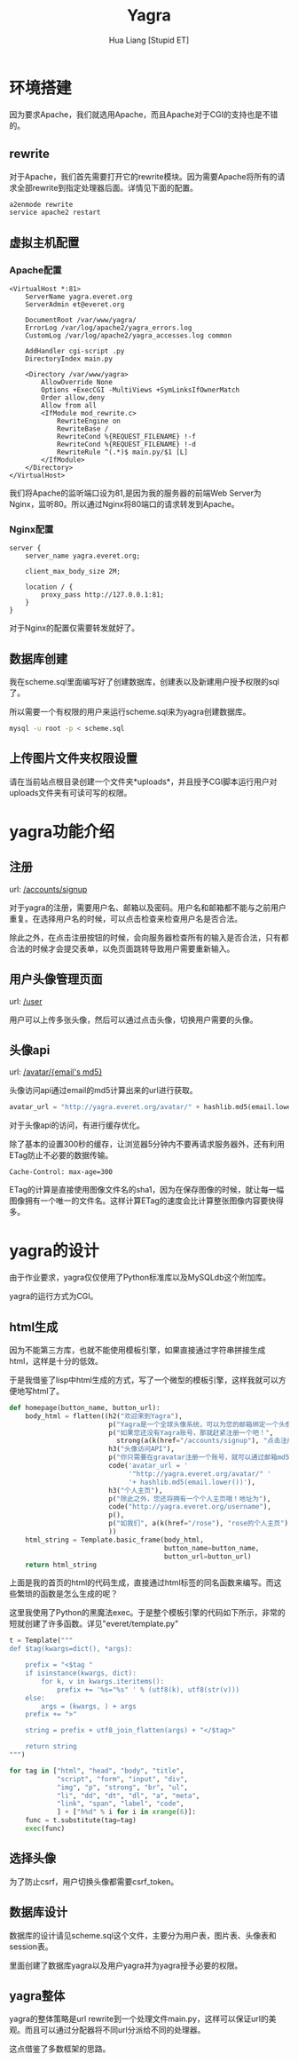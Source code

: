 #+TITLE: Yagra
#+AUTHOR: Hua Liang [Stupid ET]
#+OPTIONS: ^:{}
#+STYLE: <link rel="stylesheet" type="text/css" href="default.css" />

* 环境搭建
  因为要求Apache，我们就选用Apache，而且Apache对于CGI的支持也是不错的。

** rewrite
  对于Apache，我们首先需要打开它的rewrite模块。因为需要Apache将所有的请求全部rewrite到指定处理器后面。详情见下面的配置。

  #+BEGIN_SRC sh
    a2enmode rewrite
    service apache2 restart
  #+END_SRC

** 虚拟主机配置
*** Apache配置
   #+BEGIN_EXAMPLE
     <VirtualHost *:81>
         ServerName yagra.everet.org
         ServerAdmin et@everet.org

         DocumentRoot /var/www/yagra/
         ErrorLog /var/log/apache2/yagra_errors.log
         CustomLog /var/log/apache2/yagra_accesses.log common

         AddHandler cgi-script .py
         DirectoryIndex main.py

         <Directory /var/www/yagra>
             AllowOverride None
             Options +ExecCGI -MultiViews +SymLinksIfOwnerMatch
             Order allow,deny
             Allow from all
             <IfModule mod_rewrite.c>
                 RewriteEngine on
                 RewriteBase /
                 RewriteCond %{REQUEST_FILENAME} !-f
                 RewriteCond %{REQUEST_FILENAME} !-d
                 RewriteRule ^(.*)$ main.py/$1 [L]
             </IfModule>
         </Directory>
     </VirtualHost>
   #+END_EXAMPLE
   我们将Apache的监听端口设为81,是因为我的服务器的前端Web Server为Nginx，监听80。所以通过Nginx将80端口的请求转发到Apache。

*** Nginx配置
    #+BEGIN_EXAMPLE
      server {
          server_name yagra.everet.org;

          client_max_body_size 2M;

          location / {
              proxy_pass http://127.0.0.1:81;
          }
      }
    #+END_EXAMPLE

    对于Nginx的配置仅需要转发就好了。

** 数据库创建
   我在scheme.sql里面编写好了创建数据库，创建表以及新建用户授予权限的sql了。

   所以需要一个有权限的用户来运行scheme.sql来为yagra创建数据库。

   #+BEGIN_SRC sh
     mysql -u root -p < scheme.sql
   #+END_SRC

** 上传图片文件夹权限设置
   请在当前站点根目录创建一个文件夹*uploads*，并且授予CGI脚本运行用户对uploads文件夹有可读可写的权限。


* yagra功能介绍

** 注册
   url: [[/accounts/signup]]

   对于yagra的注册，需要用户名、邮箱以及密码。用户名和邮箱都不能与之前用户重复。在选择用户名的时候，可以点击检查来检查用户名是否合法。

   除此之外，在点击注册按钮的时候，会向服务器检查所有的输入是否合法，只有都合法的时候才会提交表单，以免页面跳转导致用户需要重新输入。

   [[./signup.png]]

** 用户头像管理页面
   url: [[/user]]

   用户可以上传多张头像，然后可以通过点击头像，切换用户需要的头像。

   [[./userhome.png]]

** 头像api
   url: [[http://yagra.everet.org/avatar/6c50163a2c7165a5725cbf01bf04a68b][/avatar/{email's md5}]]

   头像访问api通过email的md5计算出来的url进行获取。

   #+BEGIN_SRC python
     avatar_url = "http://yagra.everet.org/avatar/" + hashlib.md5(email.lower())
   #+END_SRC

   对于头像api的访问，有进行缓存优化。

   除了基本的设置300秒的缓存，让浏览器5分钟内不要再请求服务器外，还有利用ETag防止不必要的数据传输。

   #+BEGIN_EXAMPLE
     Cache-Control: max-age=300
   #+END_EXAMPLE

   ETag的计算是直接使用图像文件名的sha1，因为在保存图像的时候，就让每一幅图像拥有一个唯一的文件名。这样计算ETag的速度会比计算整张图像内容要快得多。


* yagra的设计
  由于作业要求，yagra仅仅使用了Python标准库以及MySQLdb这个附加库。

  yagra的运行方式为CGI。

** html生成
   因为不能第三方库，也就不能使用模板引擎，如果直接通过字符串拼接生成html，这样是十分的低效。

   于是我借鉴了lisp中html生成的方式，写了一个微型的模板引擎，这样我就可以方便地写html了。

   #+BEGIN_SRC python
     def homepage(button_name, button_url):
         body_html = flatten((h2("欢迎来到Yagra"),
                              p("Yagra是一个全球头像系统，可以为您的邮箱绑定一个头像。"),
                              p("如果您还没有Yagra账号，那就赶紧注册一个吧！",
                               	strong(a(k(href="/accounts/signup"), "点击注册"))),
                              h3("头像访问API"),
                              p("你只需要在gravatar注册一个账号，就可以通过邮箱md5访问你的头像"),
                              code('avatar_url = '
                                   '"http://yagra.everet.org/avatar/" '
                                   '+ hashlib.md5(email.lower())'),
                              h3("个人主页"),
                              p("除此之外，您还将拥有一个个人主页哦！地址为"),
                              code("http://yagra.everet.org/username"),
                              p(),
                              p("如我们", a(k(href="/rose"), "rose的个人主页")),
                              ))
         html_string = Template.basic_frame(body_html,
                                            button_name=button_name,
                                            button_url=button_url)
         return html_string
   #+END_SRC

   上面是我的首页的html的代码生成，直接通过html标签的同名函数来编写。而这些繁琐的函数是怎么生成的呢？

   这里我使用了Python的黑魔法exec。于是整个模板引擎的代码如下所示，非常的短就创建了许多函数。详见"everet/template.py"

   #+BEGIN_SRC python
     t = Template("""
     def $tag(kwargs=dict(), *args):

         prefix = "<$tag "
         if isinstance(kwargs, dict):
             for k, v in kwargs.iteritems():
                 prefix += '%s="%s" ' % (utf8(k), utf8(str(v)))
         else:
             args = (kwargs, ) + args
         prefix += ">"

         string = prefix + utf8_join_flatten(args) + "</$tag>"

         return string
     """)

     for tag in ["html", "head", "body", "title",
                 "script", "form", "input", "div",
                 "img", "p", "strong", "br", "ul",
                 "li", "dd", "dt", "dl", "a", "meta",
                 "link", "span", "label", "code",
                 ] + ["h%d" % i for i in xrange(6)]:
         func = t.substitute(tag=tag)
         exec(func)
   #+END_SRC

** 选择头像
   为了防止csrf，用户切换头像都需要csrf_token。

** 数据库设计
   数据库的设计请见scheme.sql这个文件，主要分为用户表，图片表、头像表和session表。

   里面创建了数据库yagra以及用户yagra并为yagra授予必要的权限。

** yagra整体
   yagra的整体策略是url rewrite到一个处理文件main.py，这样可以保证url的美观。而且可以通过分配器将不同url分派给不同的处理器。

   这点借鉴了多数框架的思路。
